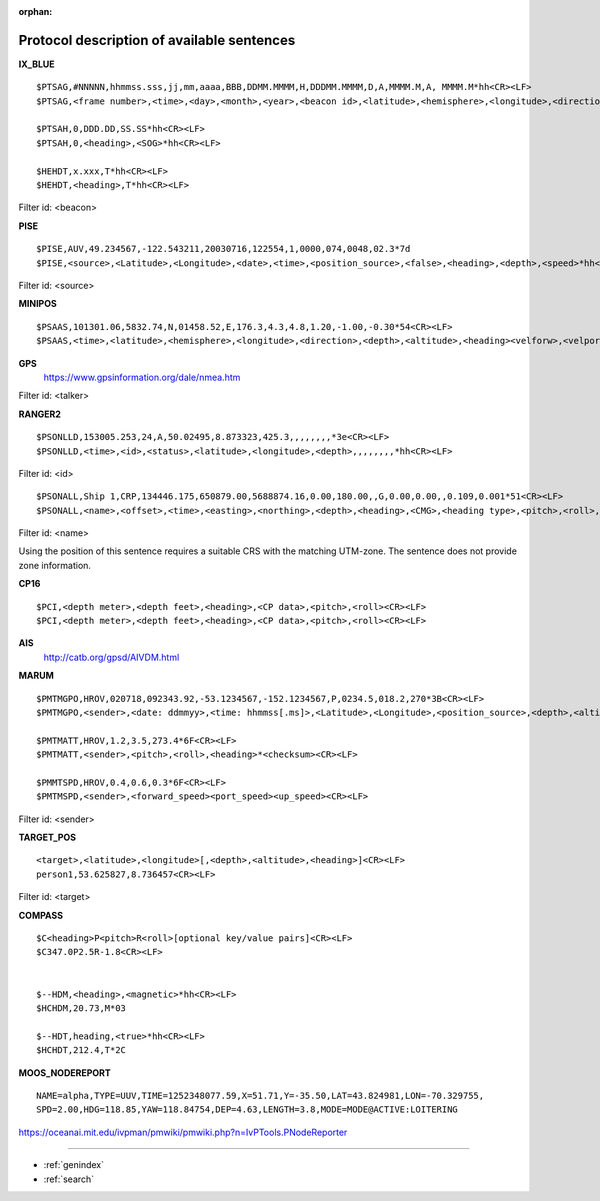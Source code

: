 :orphan:

===========================================
Protocol description of available sentences
===========================================

.. index:: Protocol; IX_BLUE
 
**IX_BLUE**
::

  $PTSAG,#NNNNN,hhmmss.sss,jj,mm,aaaa,BBB,DDMM.MMMM,H,DDDMM.MMMM,D,A,MMMM.M,A, MMMM.M*hh<CR><LF>
  $PTSAG,<frame number>,<time>,<day>,<month>,<year>,<beacon id>,<latitude>,<hemisphere>,<longitude>,<direction>,<validity>,<calculated depth>,<sensor depth>*hh<CR><LF>

  $PTSAH,0,DDD.DD,SS.SS*hh<CR><LF>
  $PTSAH,0,<heading>,<SOG>*hh<CR><LF>

  $HEHDT,x.xxx,T*hh<CR><LF>
  $HEHDT,<heading>,T*hh<CR><LF>

Filter id: <beacon>

.. index:: Protocol; PISE

**PISE**
::

  $PISE,AUV,49.234567,-122.543211,20030716,122554,1,0000,074,0048,02.3*7d
  $PISE,<source>,<Latitude>,<Longitude>,<date>,<time>,<position_source>,<false>,<heading>,<depth>,<speed>*hh<CR><LF>

Filter id: <source>

.. index:: Protocol; MINIPOS

**MINIPOS**
::

  $PSAAS,101301.06,5832.74,N,01458.52,E,176.3,4.3,4.8,1.20,-1.00,-0.30*54<CR><LF>
  $PSAAS,<time>,<latitude>,<hemisphere>,<longitude>,<direction>,<depth>,<altitude>,<heading><velforw>,<velport>,<velup>*hh<CR><LF>
 
.. index:: Protocol; GPS
 
**GPS**
 https://www.gpsinformation.org/dale/nmea.htm

Filter id: <talker>


.. index:: Protocol; RANGER2

**RANGER2**
::

  $PSONLLD,153005.253,24,A,50.02495,8.873323,425.3,,,,,,,,*3e<CR><LF>
  $PSONLLD,<time>,<id>,<status>,<latitude>,<longitude>,<depth>,,,,,,,,*hh<CR><LF>

Filter id: <id>
::
  
  $PSONALL,Ship 1,CRP,134446.175,650879.00,5688874.16,0.00,180.00,,G,0.00,0.00,,0.109,0.001*51<CR><LF>
  $PSONALL,<name>,<offset>,<time>,<easting>,<northing>,<depth>,<heading>,<CMG>,<heading type>,<pitch>,<roll>,<velocity>,<pos accuratcity>,<depth accuracity>*hh<CR><LF>

Filter id: <name>

Using the position of this sentence requires a suitable CRS with the matching UTM-zone. The sentence does not provide zone information.
 
.. index:: Protocol; CP16

**CP16**
::

  $PCI,<depth meter>,<depth feet>,<heading>,<CP data>,<pitch>,<roll><CR><LF>
  $PCI,<depth meter>,<depth feet>,<heading>,<CP data>,<pitch>,<roll><CR><LF>

.. index:: Protocol; AIS

**AIS**
 http://catb.org/gpsd/AIVDM.html
 
.. index:: Protocol; MARUM
 
**MARUM**
::

  $PMTMGPO,HROV,020718,092343.92,-53.1234567,-152.1234567,P,0234.5,018.2,270*3B<CR><LF>
  $PMTMGPO,<sender>,<date: ddmmyy>,<time: hhmmss[.ms]>,<Latitude>,<Longitude>,<position_source>,<depth>,<altitude>,<heading>*hh<CR><LF>

  $PMTMATT,HROV,1.2,3.5,273.4*6F<CR><LF>
  $PMTMATT,<sender>,<pitch>,<roll>,<heading>*<checksum><CR><LF>
  
  $PMMTSPD,HROV,0.4,0.6,0.3*6F<CR><LF>
  $PMTMSPD,<sender>,<forward_speed><port_speed><up_speed><CR><LF>

Filter id: <sender>

**TARGET_POS**
::

  <target>,<latitude>,<longitude>[,<depth>,<altitude>,<heading>]<CR><LF>
  person1,53.625827,8.736457<CR><LF>

Filter id: <target>

.. index:: Protocol; COMPASS

**COMPASS**
::

  $C<heading>P<pitch>R<roll>[optional key/value pairs]<CR><LF>
  $C347.0P2.5R-1.8<CR><LF>


  $--HDM,<heading>,<magnetic>*hh<CR><LF>
  $HCHDM,20.73,M*03

  $--HDT,heading,<true>*hh<CR><LF>
  $HCHDT,212.4,T*2C

.. index:: Protocol; MOOS_NODEREPORT

**MOOS_NODEREPORT**
::
    NAME=alpha,TYPE=UUV,TIME=1252348077.59,X=51.71,Y=-35.50,LAT=43.824981,LON=-70.329755,
    SPD=2.00,HDG=118.85,YAW=118.84754,DEP=4.63,LENGTH=3.8,MODE=MODE@ACTIVE:LOITERING

https://oceanai.mit.edu/ivpman/pmwiki/pmwiki.php?n=IvPTools.PNodeReporter
 
 
.. Indices and tables

==================

* :ref:`genindex`
* :ref:`search`

 
